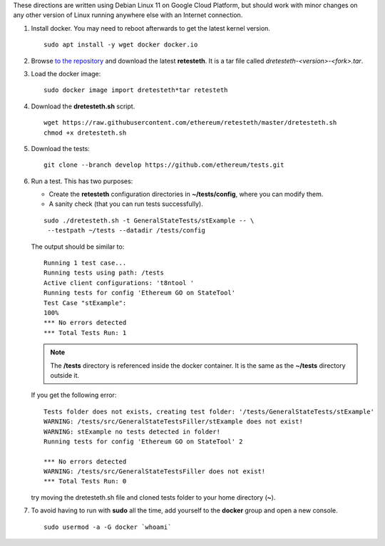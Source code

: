 .. _retesteth_install:

These directions are written using Debian Linux 11 on Google Cloud
Platform, but should work with minor changes on any other version of
Linux running anywhere else with an Internet connection.

#. Install docker. You may need to reboot afterwards to get the latest
   kernel version.

   ::

      sudo apt install -y wget docker docker.io

#. Browse `to the repository <http://retesteth.ethdevops.io/release/>`_ and
   download the latest **retesteth**. 
   It is a tar file called `dretesteth-<version>-<fork>.tar`.

#. Load the docker image: 

   ::

      sudo docker image import dretesteth*tar retesteth

#. Download the **dretesteth.sh** script. 

   ::

      wget https://raw.githubusercontent.com/ethereum/retesteth/master/dretesteth.sh
      chmod +x dretesteth.sh 

#. Download the tests:

   ::

      git clone --branch develop https://github.com/ethereum/tests.git

#. Run a test. This has two purposes:

   -  Create the **retesteth** configuration directories in
      **~/tests/config**, where you can modify them.
   -  A sanity check (that you can run tests successfully).

   ::

       sudo ./dretesteth.sh -t GeneralStateTests/stExample -- \
        --testpath ~/tests --datadir /tests/config 


   The output should be similar to:

   ::

      Running 1 test case... 
      Running tests using path: /tests
      Active client configurations: 't8ntool ' 
      Running tests for config 'Ethereum GO on StateTool' 
      Test Case "stExample": 
      100% 
      *** No errors detected 
      *** Total Tests Run: 1 

   .. note:: 
       The **/tests** directory is referenced inside the docker container. It is
       the same as the **~/tests** directory outside it.

   If you get the following error:

   ::

      Tests folder does not exists, creating test folder: '/tests/GeneralStateTests/stExample'
      WARNING: /tests/src/GeneralStateTestsFiller/stExample does not exist!
      WARNING: stExample no tests detected in folder!
      Running tests for config 'Ethereum GO on StateTool' 2

      *** No errors detected
      WARNING: /tests/src/GeneralStateTestsFiller does not exist!
      *** Total Tests Run: 0

   try moving the dretesteth.sh file and cloned tests folder to your home directory (**~**).

#. To avoid having to run with **sudo** all the time, add yourself to
   the **docker** group and open a new console.

   ::

        sudo usermod -a -G docker `whoami`


